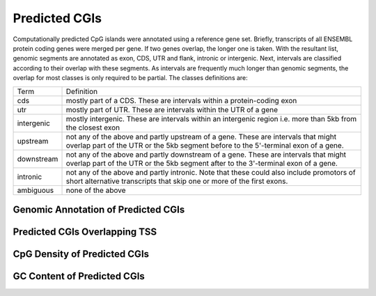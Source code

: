 ===================
Predicted CGIs
===================

Computationally predicted CpG islands were annotated using a reference gene set. Briefly, transcripts 
of all ENSEMBL protein coding genes were merged per gene. If two genes 
overlap, the longer one is taken. With the resultant list, 
genomic segments are annotated as exon, CDS, UTR and flank, intronic or intergenic. Next,
intervals are classified according to their overlap with these segments. As intervals
are frequently much longer than genomic segments, the overlap for most
classes is only required to be partial. The classes definitions are:

+---------------+---------------------------------------------------------------------------------+
|Term           | Definition                                                                      |
+---------------+---------------------------------------------------------------------------------+
|cds            |mostly part of a CDS. These are intervals within a protein-coding exon           |
+---------------+---------------------------------------------------------------------------------+
|utr            |mostly part of UTR. These are intervals within the UTR of a gene                 |
+---------------+---------------------------------------------------------------------------------+
|intergenic     |mostly intergenic. These are intervals within an intergenic region               |
|               |i.e. more than 5kb from the closest exon                                         |
+---------------+---------------------------------------------------------------------------------+
|upstream       |not any of the above and partly upstream of a gene. These are intervals that     |
|               |might overlap part of the UTR or the 5kb segment before to the 5'-terminal       |
|               |exon of a gene.                                                                  |
+---------------+---------------------------------------------------------------------------------+
|downstream     |not any of the above and partly downstream of a gene. These are intervals        |
|               |that might overlap part of the UTR or the 5kb segment after to the 3'-terminal   |
|               |exon of a gene.                                                                  |
+---------------+---------------------------------------------------------------------------------+
|intronic       |not any of the above and partly intronic. Note that these could also include     |
|               |promotors of short alternative transcripts that skip one or more of the first    |
|               |exons.                                                                           |
+---------------+---------------------------------------------------------------------------------+
|ambiguous      |none of the above                                                                |
+---------------+---------------------------------------------------------------------------------+

Genomic Annotation of Predicted CGIs
-------------------------------------

.. report:: predicted_cgis.cgiAnnotations
   :render: matrix 

   Summary of all genomic annotations

.. report:: predicted_cgis.cgiAnnotations
   :render: interleaved-bar-plot

   Chart of all genomic annotations

.. report:: predicted_cgis.cgiAnnotations
   :render: pie-plot

   Chart of all genomic annotations

Predicted CGIs Overlapping TSS
------------------------------

.. report:: predicted_cgis.cgitssoverlap
   :render: table

   Overlap between predicted CGIs and TSS

CpG Density of Predicted CGIs
-------------------------------

.. report:: predicted_cgis.CGI_CpGObsExp2
   :render: line-plot
   :transform: histogram
   :groupby: all
   :as-lines:

   Distribution observed/expected CpGs (expected = nC*nG/length)

GC Content of Predicted CGIs
------------------------------

.. report:: predicted_cgis.CGI_GCContent
   :render: line-plot
   :transform: histogram
   :groupby: all
   :as-lines:

   Distribution of GC content


